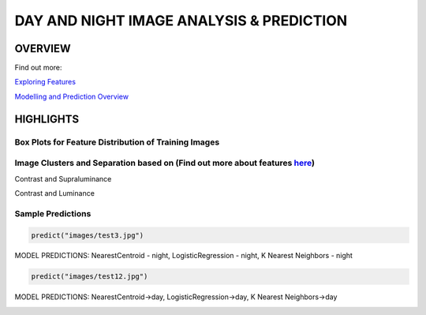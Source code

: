 #########################################
DAY AND NIGHT IMAGE ANALYSIS & PREDICTION
#########################################

OVERVIEW
========
Find out more:

`Exploring Features <https://github.com/ayivima/day_night_image_analysis/blob/master/feature_engineering/feature_exploration.md/>`_

`Modelling and Prediction Overview <https://github.com/ayivima/day_night_image_analysis/blob/master/model_notebook/modelling_and_prediction.md/>`_


HIGHLIGHTS
==========

Box Plots for Feature Distribution of Training Images
^^^^^^^^^^^^^^^^^^^^^^^^^^^^^^^^^^^^^^^^^^^^^^^^^^^^^

.. image:: feature_engineering/output_11_0.png


Image Clusters and Separation based on (Find out more about features `here <https://github.com/ayivima/day_night_image_analysis/blob/master/feature_engineering/feature_exploration.md/>`_)
^^^^^^^^^^^^^^^^^^^^^^^^^^^^^^^^^^^^^^^^^^^^^^^^^^^^^^^^^^^^^^^^^^^^^^^^^^^^^^^^^^^^^^^^^^^^^^^^^^^^^^^^^^^^^^^

Contrast and Supraluminance

.. image:: feature_engineering/output_22_0.png

Contrast and Luminance

.. image:: feature_engineering/output_16_0.png


Sample Predictions
^^^^^^^^^^^^^^^^^^

.. code-block:: python

   predict("images/test3.jpg")

MODEL PREDICTIONS:
NearestCentroid - night, LogisticRegression - night, K Nearest Neighbors - night

.. image:: model_notebook/output_21_1.png



.. code-block:: python

   predict("images/test12.jpg")

MODEL PREDICTIONS:
NearestCentroid->day, LogisticRegression->day, K Nearest Neighbors->day

.. image:: model_notebook/output_30_1.png


